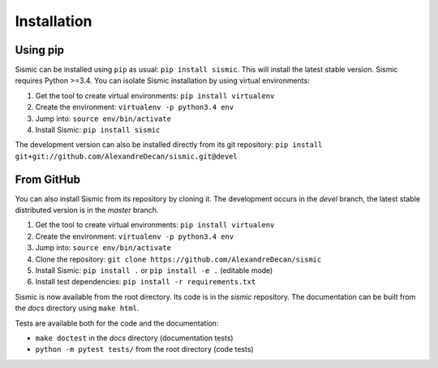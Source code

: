 Installation
============

Using pip
---------

Sismic can be installed using ``pip`` as usual: ``pip install sismic``.
This will install the latest stable version.
Sismic requires Python >=3.4.
You can isolate Sismic installation by using virtual environments:

1. Get the tool to create virtual environments: ``pip install virtualenv``
2. Create the environment: ``virtualenv -p python3.4 env``
3. Jump into: ``source env/bin/activate``
4. Install Sismic: ``pip install sismic``

The development version can also be installed directly from its git repository:
``pip install git+git://github.com/AlexandreDecan/sismic.git@devel``

From GitHub
-----------

You can also install Sismic from its repository by cloning it.
The development occurs in the *devel* branch, the latest stable distributed version is in the *master* branch.

1. Get the tool to create virtual environments: ``pip install virtualenv``
2. Create the environment: ``virtualenv -p python3.4 env``
3. Jump into: ``source env/bin/activate``
4. Clone the repository: ``git clone https://github.com/AlexandreDecan/sismic``
5. Install Sismic: ``pip install .`` or ``pip install -e .`` (editable mode)
6. Install test dependencies: ``pip install -r requirements.txt``

Sismic is now available from the root directory. Its code is in the *sismic* repository.
The documentation can be built from the *docs* directory using ``make html``.

Tests are available both for the code and the documentation:

- ``make doctest`` in the *docs* directory (documentation tests)
- ``python -m pytest tests/`` from the root directory (code tests)

